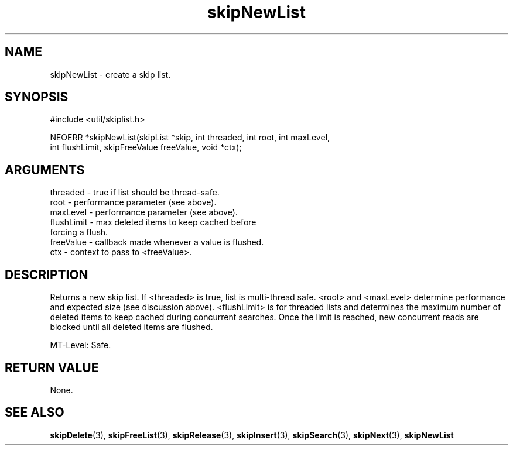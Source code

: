 .TH skipNewList 3 "12 July 2007" "ClearSilver" "util/skiplist.h"

.de Ss
.sp
.ft CW
.nf
..
.de Se
.fi
.ft P
.sp
..
.SH NAME
skipNewList  - create a skip list.
.SH SYNOPSIS
.Ss
#include <util/skiplist.h>
.Se
.Ss
NEOERR *skipNewList(skipList *skip, int threaded, int root, int maxLevel,
                     int flushLimit, skipFreeValue freeValue, void *ctx);

.Se

.SH ARGUMENTS
threaded - true if list should be thread-safe.
.br
root - performance parameter (see above).
.br
maxLevel - performance parameter (see above).
.br
flushLimit - max deleted items to keep cached before
.br
forcing a flush.
.br
freeValue - callback made whenever a value is flushed.
.br
ctx - context to pass to <freeValue>.

.SH DESCRIPTION
Returns a new skip list.  If <threaded> is true, list is
multi-thread safe.  <root> and <maxLevel> determine 
performance and expected size (see discussion above).
<flushLimit> is for threaded lists and determines the
maximum number of deleted items to keep cached during
concurrent searches.  Once the limit is reached, new 
concurrent reads are blocked until all deleted items are 
flushed.

MT-Level: Safe.

.SH "RETURN VALUE"
None.

.SH "SEE ALSO"
.BR skipDelete "(3), "skipFreeList "(3), "skipRelease "(3), "skipInsert "(3), "skipSearch "(3), "skipNext "(3), "skipNewList
